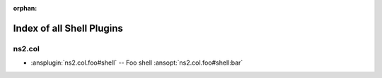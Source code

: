:orphan:

.. meta::
  :antsibull-docs: <ANTSIBULL_DOCS_VERSION>

.. _list_of_shell_plugins:

Index of all Shell Plugins
==========================

ns2.col
-------

* :ansplugin:`ns2.col.foo#shell` -- Foo shell :ansopt:`ns2.col.foo#shell:bar`
